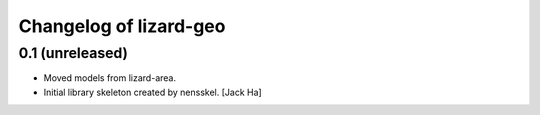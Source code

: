 Changelog of lizard-geo
===================================================


0.1 (unreleased)
----------------

- Moved models from lizard-area.

- Initial library skeleton created by nensskel.  [Jack Ha]
